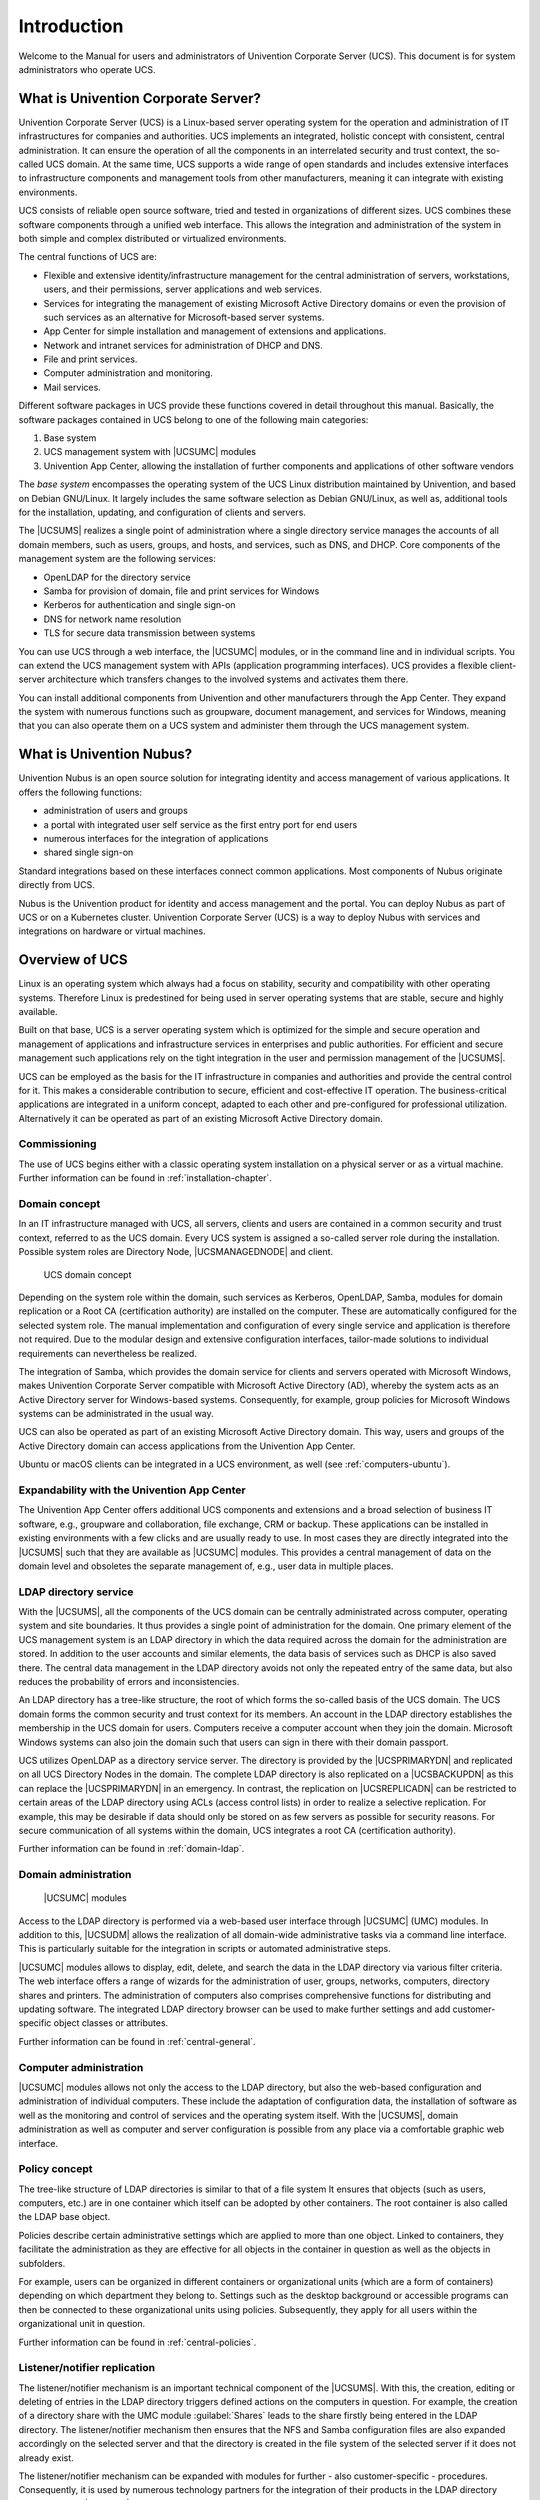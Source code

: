 .. SPDX-FileCopyrightText: 2021-2025 Univention GmbH
..
.. SPDX-License-Identifier: AGPL-3.0-only

.. _introduction:

************
Introduction
************

Welcome to the Manual for users and administrators of Univention Corporate Server (UCS).
This document is for system administrators who operate UCS.

.. _introduction-what-is-ucs:

What is Univention Corporate Server?
====================================

Univention Corporate Server (UCS) is a Linux-based server operating system
for the operation and administration of IT infrastructures for companies and authorities.
UCS implements an integrated, holistic concept with consistent, central administration.
It can ensure the operation of all the components in an interrelated security and trust context, the so-called UCS domain.
At the same time, UCS supports a wide range of open standards
and includes extensive interfaces to infrastructure components and management tools from other manufacturers,
meaning it can integrate with existing environments.

UCS consists of reliable open source software, tried and tested in organizations of different sizes.
UCS combines these software components through a unified web interface.
This allows the integration and administration of the system in both simple and complex distributed or virtualized environments.

The central functions of UCS are:

* Flexible and extensive identity/infrastructure management
  for the central administration of servers, workstations, users,
  and their permissions, server applications and web services.

* Services for integrating the management of existing Microsoft Active Directory domains
  or even the provision of such services as an alternative for Microsoft-based server systems.

* App Center for simple installation and management of extensions and applications.

* Network and intranet services for administration of DHCP and DNS.

* File and print services.

* Computer administration and monitoring.

* Mail services.

Different software packages in UCS provide these functions covered in detail throughout this manual.
Basically, the software packages contained in UCS belong to one of the following main categories:

1. Base system

2. UCS management system with |UCSUMC| modules

3. Univention App Center,
   allowing the installation of further components and applications of other software vendors

The *base system* encompasses the operating system of the UCS Linux distribution
maintained by Univention, and based on Debian GNU/Linux.
It largely includes the same software selection as Debian GNU/Linux,
as well as, additional tools for the installation, updating, and configuration of clients and servers.

The |UCSUMS| realizes a single point of administration
where a single directory service manages the accounts of all domain members,
such as users, groups, and hosts,
and services, such as DNS, and DHCP.
Core components of the management system are the following services:

* OpenLDAP for the directory service

* Samba for provision of domain, file and print services for Windows

* Kerberos for authentication and single sign-on

* DNS for network name resolution

* TLS for secure data transmission between systems

You can use UCS through a web interface, the |UCSUMC| modules,
or in the command line and in individual scripts.
You can extend the UCS management system with APIs (application programming interfaces).
UCS provides a flexible client-server architecture
which transfers changes to the involved systems and activates them there.

You can install additional components from Univention and other manufacturers through the App Center.
They expand the system with numerous functions such as groupware,
document management, and services for Windows,
meaning that you can also operate them on a UCS system and administer them through the UCS management system.

.. _introduction-nubus:

What is Univention Nubus?
=========================

Univention Nubus is an open source solution for integrating identity and access management of various applications.
It offers the following functions:

* administration of users and groups

* a portal with integrated user self service as the first entry port for end users

* numerous interfaces for the integration of applications

* shared single sign-on

Standard integrations based on these interfaces connect common applications.
Most components of Nubus originate directly from UCS.

Nubus is the Univention product for identity and access management and the portal.
You can deploy Nubus as part of UCS or on a Kubernetes cluster.
Univention Corporate Server (UCS) is a way to deploy Nubus
with services and integrations on hardware or virtual machines.

.. _introduction-overview-ucs:

Overview of UCS
===============

Linux is an operating system which always had a focus on stability,
security and compatibility with other operating systems. Therefore Linux
is predestined for being used in server operating systems that are
stable, secure and highly available.

Built on that base, UCS is a server operating system which is optimized
for the simple and secure operation and management of applications and
infrastructure services in enterprises and public authorities. For
efficient and secure management such applications rely on the tight
integration in the user and permission management of the |UCSUMS|.

UCS can be employed as the basis for the IT infrastructure in companies
and authorities and provide the central control for it. This makes a
considerable contribution to secure, efficient and cost-effective IT
operation. The business-critical applications are integrated in a
uniform concept, adapted to each other and pre-configured for
professional utilization. Alternatively it can be operated as part of an
existing Microsoft Active Directory domain.

.. _introduction-commissioning:

Commissioning
-------------

The use of UCS begins either with a classic operating system
installation on a physical server or as a virtual machine. Further
information can be found in :ref:`installation-chapter`.

.. _introduction-domain-concept:

Domain concept
--------------

In an IT infrastructure managed with UCS, all servers, clients and users
are contained in a common security and trust context, referred to as the
UCS domain. Every UCS system is assigned a so-called server role during
the installation. Possible system roles are Directory Node,
|UCSMANAGEDNODE| and client.

.. _introduction-domain:

.. figure:: /images/domainconcept.*
   :alt: UCS domain concept

   UCS domain concept

Depending on the system role within the domain, such services as
Kerberos, OpenLDAP, Samba, modules for domain replication or a Root CA
(certification authority) are installed on the computer. These are
automatically configured for the selected system role. The manual
implementation and configuration of every single service and application
is therefore not required. Due to the modular design and extensive
configuration interfaces, tailor-made solutions to individual
requirements can nevertheless be realized.

The integration of Samba, which provides the domain service for clients
and servers operated with Microsoft Windows, makes Univention Corporate
Server compatible with Microsoft Active Directory (AD), whereby the
system acts as an Active Directory server for Windows-based systems.
Consequently, for example, group policies for Microsoft Windows systems
can be administrated in the usual way.

UCS can also be operated as part of an existing Microsoft Active
Directory domain. This way, users and groups of the Active Directory
domain can access applications from the Univention App Center.

Ubuntu or macOS clients can be integrated in a UCS environment, as well
(see :ref:`computers-ubuntu`).

.. _introduction-expandability-with-components:

Expandability with the Univention App Center
--------------------------------------------

The Univention App Center offers additional UCS components and
extensions and a broad selection of business IT software, e.g.,
groupware and collaboration, file exchange, CRM or backup. These
applications can be installed in existing environments with a few clicks
and are usually ready to use. In most cases they are directly integrated
into the |UCSUMS| such that they are available as |UCSUMC| modules. This
provides a central management of data on the domain level and obsoletes
the separate management of, e.g., user data in multiple places.

.. _introduction-ldap-directory-service:

LDAP directory service
----------------------

With the |UCSUMS|, all the components of the UCS domain can be centrally
administrated across computer, operating system and site boundaries. It
thus provides a single point of administration for the domain. One
primary element of the UCS management system is an LDAP directory in
which the data required across the domain for the administration are
stored. In addition to the user accounts and similar elements, the data
basis of services such as DHCP is also saved there. The central data
management in the LDAP directory avoids not only the repeated entry of
the same data, but also reduces the probability of errors and
inconsistencies.

An LDAP directory has a tree-like structure, the root of which forms the
so-called basis of the UCS domain. The UCS domain forms the common
security and trust context for its members. An account in the LDAP
directory establishes the membership in the UCS domain for users.
Computers receive a computer account when they join the domain.
Microsoft Windows systems can also join the domain such that users can
sign in there with their domain passport.

UCS utilizes OpenLDAP as a directory service server. The directory is
provided by the |UCSPRIMARYDN| and replicated on all UCS Directory Nodes
in the domain. The complete LDAP directory is also replicated on a
|UCSBACKUPDN| as this can replace the |UCSPRIMARYDN| in an emergency. In
contrast, the replication on |UCSREPLICADN| can be restricted to certain
areas of the LDAP directory using ACLs (access control lists) in order
to realize a selective replication. For example, this may be desirable
if data should only be stored on as few servers as possible for security
reasons. For secure communication of all systems within the domain, UCS
integrates a root CA (certification authority).

Further information can be found in :ref:`domain-ldap`.

.. _introduction-domain-administration:

Domain administration
---------------------

.. _introduction-umc:

.. figure:: /images/umc-favorites-tab.*
   :alt: |UCSUMC| modules

   |UCSUMC| modules

Access to the LDAP directory is performed via a web-based user interface
through |UCSUMC| (UMC) modules. In addition to this, |UCSUDM| allows the
realization of all domain-wide administrative tasks via a command line
interface. This is particularly suitable for the integration in scripts
or automated administrative steps.

|UCSUMC| modules allows to display, edit, delete, and search the data in
the LDAP directory via various filter criteria. The web interface offers
a range of wizards for the administration of user, groups, networks,
computers, directory shares and printers. The administration of
computers also comprises comprehensive functions for distributing and
updating software. The integrated LDAP directory browser can be used to
make further settings and add customer-specific object classes or
attributes.

Further information can be found in :ref:`central-general`.

.. _introduction-computer-administration:

Computer administration
-----------------------

|UCSUMC| modules allows not only the access to the LDAP directory, but
also the web-based configuration and administration of individual
computers. These include the adaptation of configuration data, the
installation of software as well as the monitoring and control of
services and the operating system itself. With the |UCSUMS|, domain
administration as well as computer and server configuration is possible
from any place via a comfortable graphic web interface.

.. _introduction-policy-concept:

Policy concept
--------------

The tree-like structure of LDAP directories is similar to that of a file
system It ensures that objects (such as users, computers, etc.) are in
one container which itself can be adopted by other containers. The root
container is also called the LDAP base object.

Policies describe certain administrative settings which are applied to
more than one object. Linked to containers, they facilitate the
administration as they are effective for all objects in the container in
question as well as the objects in subfolders.

For example, users can be organized in different containers or
organizational units (which are a form of containers) depending on which
department they belong to. Settings such as the desktop background or
accessible programs can then be connected to these organizational units
using policies. Subsequently, they apply for all users within the
organizational unit in question.

Further information can be found in :ref:`central-policies`.

.. _introduction-listener-notifier-replication:

Listener/notifier replication
-----------------------------

The listener/notifier mechanism is an important technical component of
the |UCSUMS|. With this, the creation, editing or deleting of entries in
the LDAP directory triggers defined actions on the computers in
question. For example, the creation of a directory share with the UMC
module :guilabel:`Shares` leads to the share firstly being
entered in the LDAP directory. The listener/notifier mechanism then
ensures that the NFS and Samba configuration files are also expanded
accordingly on the selected server and that the directory is created in
the file system of the selected server if it does not already exist.

The listener/notifier mechanism can be expanded with modules for
further - also customer-specific - procedures. Consequently, it is used
by numerous technology partners for the integration of their products in
the LDAP directory service and the |UCSUMS| for example.

Further information can be found in :ref:`domain-listener-notifier`.

.. _introduction-further-documentation:

Further documentation
=====================

This manual addresses just a small selection of the possibilities in
UCS. Among other things, UCS and solutions based on UCS provide:

* Comprehensive support for complex server environments and replication
  scenarios

* Advanced capabilities for Windows environments

* Central network management with DNS and DHCP

* Monitoring systems and networks

* Print server functionalities

* Proxy server

Further documentation related to UCS and further issues is published under
:cite:t:`ucs-docs`.

.. _introduction-symbols-and-conventions-used-in-this-manual:

Symbols and conventions used in this manual
===========================================

The manual uses the following symbols:

.. caution::

   Warnings are highlighted.

.. note::

   Notes are also highlighted.

This table describes the functionality of a UMC module:

.. table:: Tab DHCP service

   +-----------------------+-----------------------------------------------+
   | Attribute             | Description                                   |
   +=======================+===============================================+
   | Name                  | The unique name of a DHCP service.            |
   +-----------------------+-----------------------------------------------+
   | Description           | An arbitrary description of the service.      |
   +-----------------------+-----------------------------------------------+

Menu entries, button labels, and similar details with actions are printed in
:guilabel:`this font face`.

*Names* are highlighted.

``Computer names, LDAP DNs``, :command:`program
names`, :file:`file names, file paths`,
`internet addresses <https://example.com>`_ and ``options`` are
also optically accented.

``Commands and other keyboard input`` is accented optically.

.. code-block:: console

   In addition, excerpts from configuration files, screen output, etc. are
   printed as code block.

A backslash (``\``) at the end of a line signifies that the subsequent line
feed is not to be understood as an *end of line*.
This circumstance may occur, for example, where commands cannot be
represented in one line in the manual, yet have to be entered in the
command line in one piece without the backslash or with the backslash
and a subsequent :kbd:`Enter`.

The path to a function is represented in a similar way to a file path.
:menuselection:`Users --> Add` means for example, you have to click
:guilabel:`Users` in the main menu and :guilabel:`Add` in the submenu.
